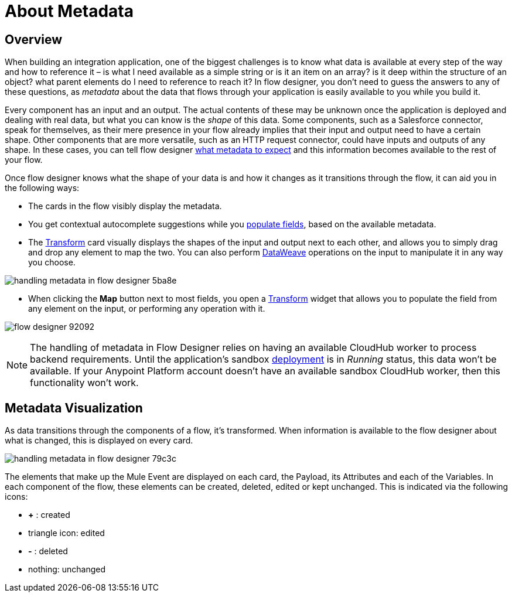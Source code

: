= About Metadata
:keywords: mozart


== Overview

When building an integration application, one of the biggest challenges is to know what data is available at every step of the way and how to reference it – is what I need available as a simple string or is it an item on an array? is it deep within the structure of an object? what parent elements do I need to reference to reach it? In flow designer, you don't need to guess the answers to any of these questions, as _metadata_ about the data that flows through your application is easily available to you while you build it.

Every component has an input and an output. The actual contents of these may be unknown once the application is deployed and dealing with real data, but what you can know is the _shape_ of this data. Some components, such as a Salesforce connector, speak for themselves, as their mere presence in your flow already implies that their input and output need to have a certain shape. Other components that are more versatile, such as an HTTP request connector, could have inputs and outputs of any shape. In these cases, you can tell flow designer link:/design-center/v/1.0/to-handle-data-shapes[what metadata to expect] and this information becomes available to the rest of your flow.

Once flow designer knows what the shape of your data is and how it changes as it transitions through the flow, it can aid you in the following ways:

* The cards in the flow visibly display the metadata.

* You get contextual autocomplete suggestions while you link:/design-center/v/1.0/to-populate-fields[populate fields], based on the available metadata.

* The link:/design-center/v/1.0/to-transform-data[Transform] card visually displays the shapes of the input and output next to each other, and allows you to simply drag and drop any element to map the two. You can also perform link:/mule-user-guide/v/4.0/dataweave[DataWeave] operations on the input to manipulate it in any way you choose.

image:handling-metadata-in-flow-designer-5ba8e.png[]

* When clicking the *Map* button next to most fields, you open a link:/design-center/v/1.0/to-transform-data[Transform] widget that allows you to populate the field from any element on the input, or performing any operation with it.

image:flow-designer-92092.png[]


[NOTE]
The handling of metadata in Flow Designer relies on having an available CloudHub worker to process backend requirements. Until the application's sandbox link:/design-center/v/1.0/to-deploy-a-project[deployment] is in _Running_ status, this data won't be available. If your Anypoint Platform account doesn't have an available sandbox CloudHub worker, then this functionality won't work.

== Metadata Visualization

As data transitions through the components of a flow, it's transformed. When information is available to the flow designer about what is changed, this is displayed on every card.

image:handling-metadata-in-flow-designer-79c3c.png[]

The elements that make up the Mule Event are displayed on each card, the Payload, its Attributes and each of the Variables. In each component of the flow, these elements can be created, deleted, edited or kept unchanged. This is indicated via the following icons:

* *+* : created

* triangle icon: edited

* *-* : deleted

* nothing: unchanged
